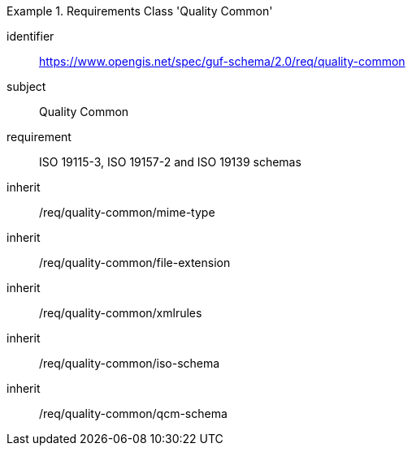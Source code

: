 [[rc_quality_common]]
[requirements_class]
.Requirements Class 'Quality Common'
====
[%metadata]
identifier:: https://www.opengis.net/spec/guf-schema/2.0/req/quality-common
subject:: Quality Common
requirement:: ISO 19115-3, ISO 19157-2 and ISO 19139 schemas
inherit:: /req/quality-common/mime-type
inherit:: /req/quality-common/file-extension
inherit:: /req/quality-common/xmlrules
inherit:: /req/quality-common/iso-schema
inherit:: /req/quality-common/qcm-schema
====